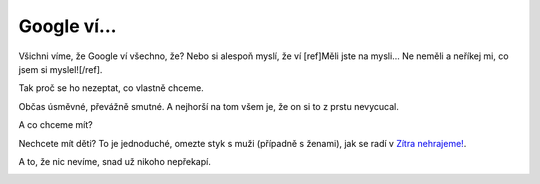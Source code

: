 Google ví...
############

.. class:: intro

Všichni víme, že Google ví všechno, že? Nebo si alespoň myslí, že ví
[ref]Měli jste na mysli... Ne neměli a neříkej mi, co jsem si myslel![/ref].

Tak proč se ho nezeptat, co vlastně chceme.

.. image:: images/2012-03-02-google-vi/chci.jpg

.. image:: images/2012-03-02-google-vi/nechci.jpg

Občas úsměvné, převážně smutné. A nejhorší na tom všem je, že on si to z prstu
nevycucal.

A co chceme mít?

.. image:: images/2012-03-02-google-vi/chci_mit.jpg

.. image:: images/2012-03-02-google-vi/nechci_mit.jpg

Nechcete mít děti? To je jednoduché, omezte styk s muži (případně s ženami),
jak se radí v `Zítra nehrajeme! <http://www.csfd.cz/film/215339-zitra-nehrajeme/>`_.

A to, že nic nevíme, snad už nikoho nepřekapí.

.. image:: images/2012-03-02-google-vi/vim.jpg
